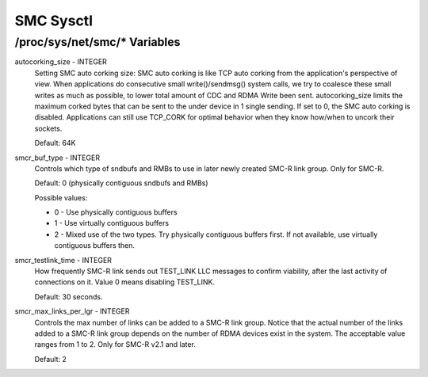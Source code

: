 .. SPDX-License-Identifier: GPL-2.0

=========
SMC Sysctl
=========

/proc/sys/net/smc/* Variables
==============================

autocorking_size - INTEGER
	Setting SMC auto corking size:
	SMC auto corking is like TCP auto corking from the application's
	perspective of view. When applications do consecutive small
	write()/sendmsg() system calls, we try to coalesce these small writes
	as much as possible, to lower total amount of CDC and RDMA Write been
	sent.
	autocorking_size limits the maximum corked bytes that can be sent to
	the under device in 1 single sending. If set to 0, the SMC auto corking
	is disabled.
	Applications can still use TCP_CORK for optimal behavior when they
	know how/when to uncork their sockets.

	Default: 64K

smcr_buf_type - INTEGER
        Controls which type of sndbufs and RMBs to use in later newly created
        SMC-R link group. Only for SMC-R.

        Default: 0 (physically contiguous sndbufs and RMBs)

        Possible values:

        - 0 - Use physically contiguous buffers
        - 1 - Use virtually contiguous buffers
        - 2 - Mixed use of the two types. Try physically contiguous buffers first.
          If not available, use virtually contiguous buffers then.

smcr_testlink_time - INTEGER
	How frequently SMC-R link sends out TEST_LINK LLC messages to confirm
	viability, after the last activity of connections on it. Value 0 means
	disabling TEST_LINK.

	Default: 30 seconds.

smcr_max_links_per_lgr - INTEGER
	Controls the max number of links can be added to a SMC-R link group. Notice that
	the actual number of the links added to a SMC-R link group depends on the number
	of RDMA devices exist in the system. The acceptable value ranges from 1 to 2. Only
	for SMC-R v2.1 and later.

	Default: 2
